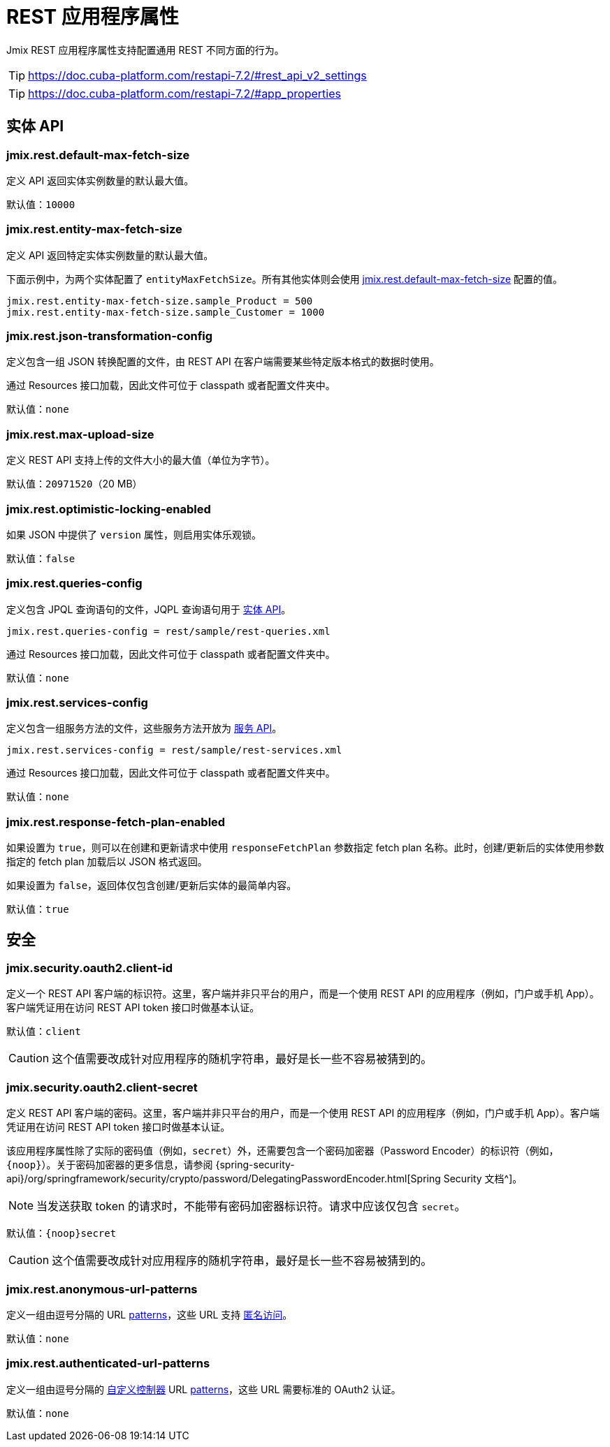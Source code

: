 = REST 应用程序属性

Jmix REST 应用程序属性支持配置通用 REST 不同方面的行为。

TIP: https://doc.cuba-platform.com/restapi-7.2/#rest_api_v2_settings

TIP: https://doc.cuba-platform.com/restapi-7.2/#app_properties

[[entities-api-properties]]
== 实体 API


[[jmix.rest.default-max-fetch-size]]
=== jmix.rest.default-max-fetch-size

定义 API 返回实体实例数量的默认最大值。

默认值：`10000`


[[jmix.rest.entity-max-fetch-size]]
=== jmix.rest.entity-max-fetch-size

定义 API 返回特定实体实例数量的默认最大值。

下面示例中，为两个实体配置了 `entityMaxFetchSize`。所有其他实体则会使用 <<jmix.rest.default-max-fetch-size, jmix.rest.default-max-fetch-size>> 配置的值。

[source,properties]
----
jmix.rest.entity-max-fetch-size.sample_Product = 500
jmix.rest.entity-max-fetch-size.sample_Customer = 1000
----


[[jmix.rest.json-transformation-config]]
=== jmix.rest.json-transformation-config

定义包含一组 JSON 转换配置的文件，由 REST API 在客户端需要某些特定版本格式的数据时使用。

通过 Resources 接口加载，因此文件可位于 classpath 或者配置文件夹中。

// TODO: [MD] link to configuration directory description once it is available in the docs

默认值：`none`

[[jmix.rest.max-upload-size]]
=== jmix.rest.max-upload-size

定义 REST API 支持上传的文件大小的最大值（单位为字节）。


默认值：`20971520`（20 MB）

[[jmix.rest.optimistic-locking-enabled]]
=== jmix.rest.optimistic-locking-enabled

如果 JSON 中提供了 `version` 属性，则启用实体乐观锁。

默认值：`false`

[[jmix.rest.queries-config]]
=== jmix.rest.queries-config

定义包含 JPQL 查询语句的文件，JQPL 查询语句用于 xref:rest:entities-api/load-entities.adoc#_load_entities_via_jpql[实体 API]。

[source,properties]
----
jmix.rest.queries-config = rest/sample/rest-queries.xml
----

通过 Resources 接口加载，因此文件可位于 classpath 或者配置文件夹中。

// TODO: [MD] link to configuration directory description once it is available in the docs

默认值：`none`

[[jmix.rest.services-config]]
=== jmix.rest.services-config

定义包含一组服务方法的文件，这些服务方法开放为 xref:rest:business-logic.adoc#_services_api[服务 API]。

[source,properties]
----
jmix.rest.services-config = rest/sample/rest-services.xml
----

通过 Resources 接口加载，因此文件可位于 classpath 或者配置文件夹中。

// TODO: [MD] link to configuration directory description once it is available in the docs

默认值：`none`


[[jmix.rest.response-fetch-plan-enabled]]
=== jmix.rest.response-fetch-plan-enabled

如果设置为 `true`，则可以在创建和更新请求中使用 `responseFetchPlan` 参数指定 fetch plan 名称。此时，创建/更新后的实体使用参数指定的 fetch plan 加载后以 JSON 格式返回。

如果设置为 `false`，返回体仅包含创建/更新后实体的最简单内容。

默认值：`true`

[[security-properties]]
== 安全

[[jmix.security.oauth2.client-id]]
=== jmix.security.oauth2.client-id

定义一个 REST API 客户端的标识符。这里，客户端并非只平台的用户，而是一个使用 REST API 的应用程序（例如，门户或手机 App）。客户端凭证用在访问 REST API token 接口时做基本认证。

默认值：`client`

CAUTION: 这个值需要改成针对应用程序的随机字符串，最好是长一些不容易被猜到的。

[[jmix.security.oauth2.client-secret]]
=== jmix.security.oauth2.client-secret

定义 REST API 客户端的密码。这里，客户端并非只平台的用户，而是一个使用 REST API 的应用程序（例如，门户或手机 App）。客户端凭证用在访问 REST API token 接口时做基本认证。

该应用程序属性除了实际的密码值（例如，`secret`）外，还需要包含一个密码加密器（Password Encoder）的标识符（例如，`\{noop\}`）。关于密码加密器的更多信息，请参阅 {spring-security-api}/org/springframework/security/crypto/password/DelegatingPasswordEncoder.html[Spring Security 文档^]。

NOTE: 当发送获取 token 的请求时，不能带有密码加密器标识符。请求中应该仅包含 `secret`。

默认值：`\{noop\}secret`

CAUTION: 这个值需要改成针对应用程序的随机字符串，最好是长一些不容易被猜到的。

[[jmix.rest.anonymous-url-patterns]]
=== jmix.rest.anonymous-url-patterns

定义一组由逗号分隔的 URL https://docs.spring.io/spring-framework/docs/current/javadoc-api/org/springframework/util/AntPathMatcher.html[patterns^]，这些 URL 支持 xref:rest:security/authentication.adoc#anonymous-access[匿名访问]。

默认值：`none`

[[jmix.rest.authenticated-url-patterns]]
=== jmix.rest.authenticated-url-patterns

定义一组由逗号分隔的 xref:rest:business-logic.adoc#custom-controller[自定义控制器] URL https://docs.spring.io/spring-framework/docs/current/javadoc-api/org/springframework/util/AntPathMatcher.html[patterns^]，这些 URL 需要标准的 OAuth2 认证。

默认值：`none`
